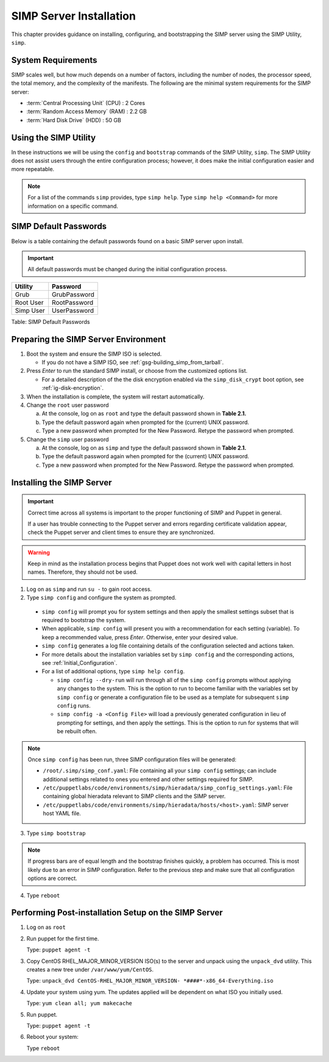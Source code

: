 SIMP Server Installation
========================

This chapter provides guidance on installing, configuring, and bootstrapping
the SIMP server using the SIMP Utility, ``simp``.

System Requirements
-------------------

SIMP scales well, but how much depends on a number of factors, including the
number of nodes, the processor speed, the total memory, and the complexity of
the manifests. The following are the minimal system requirements for the
SIMP server:

-  :term:`Central Processing Unit` (CPU) : 2 Cores
-  :term:`Random Access Memory` (RAM) : 2.2 GB
-  :term:`Hard Disk Drive` (HDD) : 50 GB

Using the SIMP Utility
----------------------

In these instructions we will be using the ``config`` and ``bootstrap``
commands of the SIMP Utility, ``simp``.   The SIMP Utility does not
assist users through the entire configuration process; however, it does
make the initial configuration easier and more repeatable.

.. NOTE::
   For a list of the commands ``simp`` provides, type ``simp help``. Type
   ``simp help <Command>`` for more information on a specific command.

.. _ig-default-passwords:

SIMP Default Passwords
----------------------

Below is a table containing the default passwords found on a basic SIMP server
upon install.

.. IMPORTANT::
    All default passwords must be changed during the initial configuration
    process.

========= ============
Utility   Password
========= ============
Grub      GrubPassword
Root User RootPassword
Simp User UserPassword
========= ============

Table: SIMP Default Passwords

Preparing the SIMP Server Environment
-------------------------------------

#. Boot the system and ensure the SIMP ISO is selected.

   - If you do not have a SIMP ISO, see :ref:`gsg-building_simp_from_tarball`.

#. Press *Enter* to run the standard SIMP install, or choose from the
   customized options list.

   - For a detailed description of the the disk encryption enabled via the
     ``simp_disk_crypt`` boot option, see :ref:`ig-disk-encryption`.

#. When the installation is complete, the system will restart automatically.
#. Change the ``root`` user password

   a. At the console, log on as ``root`` and type the default password shown
      in **Table 2.1.**
   b. Type the default password again when prompted for the (current) UNIX
      password.
   c. Type a new password when prompted for the New Password. Retype the
      password when prompted.

#. Change the ``simp`` user password

   a. At the console, log on as ``simp`` and type the default password shown
      in **Table 2.1.**
   b. Type the default password again when prompted for the (current) UNIX
      password.
   c. Type a new password when prompted for the New Password. Retype the
      password when prompted.


Installing the SIMP Server
--------------------------

.. IMPORTANT::
    Correct time across all systems is important to the proper functioning of
    SIMP and Puppet in general.

    If a user has trouble connecting to the Puppet server and errors regarding
    certificate validation appear, check the Puppet server and client times to
    ensure they are synchronized.

.. WARNING::
    Keep in mind as the installation process begins that Puppet does not
    work well with capital letters in host names. Therefore, they should
    not be used.

1. Log on as ``simp`` and run ``su -`` to gain root access.
2. Type ``simp config`` and configure the system as prompted.

  - ``simp config`` will prompt you for system settings and then apply the 
    smallest settings subset that is required to bootstrap the system.
  - When applicable, ``simp config`` will present you with a
    recommendation for each setting (variable).  To keep a recommended
    value, press *Enter*. Otherwise, enter your desired value.
  - ``simp config``  generates a log file containing details of the
    configuration selected and actions taken.
  - For more details about the installation variables set by ``simp config``
    and the corresponding actions, see :ref:`Initial_Configuration`.
  - For a list of additional options, type ``simp help config``.

    - ``simp config --dry-run`` will run through all of the ``simp config``
      prompts without applying any changes to the system. This is the
      option to run to become familiar with the variables set by
      ``simp config`` or generate a configuration file to be used as
      a template for subsequent ``simp config`` runs.
    - ``simp config -a <Config File>`` will load a previously generated
      configuration in lieu of prompting for settings, and then apply the
      settings.  This is the option to run for systems that will be rebuilt
      often.

.. NOTE::
  Once ``simp config`` has been run, three SIMP configuration files
  will be generated:

  - ``/root/.simp/simp_conf.yaml``: File containing  all your
    ``simp config`` settings; can include additional settings related
    to ones you entered and other settings required for SIMP.
  - ``/etc/puppetlabs/code/environments/simp/hieradata/simp_config_settings.yaml``:
    File containing global hieradata relevant to SIMP clients and
    the SIMP server.
  - ``/etc/puppetlabs/code/environments/simp/hieradata/hosts/<host>.yaml``:
    SIMP server host YAML file.

3. Type ``simp bootstrap``

.. NOTE::
  If progress bars are of equal length and the bootstrap finishes quickly, a
  problem has occurred. This is most likely due to an error in SIMP
  configuration. Refer to the previous step and make sure that all
  configuration options are correct.

4. Type ``reboot``

Performing Post-installation Setup on the SIMP Server
-----------------------------------------------------

#. Log on as ``root``
#. Run puppet for the first time.

   Type: ``puppet agent -t``

#. Copy CentOS RHEL\_MAJOR\_MINOR\_VERSION ISO(s) to the server and unpack
   using the ``unpack_dvd`` utility. This creates a new tree under
   ``/var/www/yum/CentOS``.

   Type: ``unpack_dvd CentOS-RHEL_MAJOR_MINOR_VERSION- *####*-x86_64-Everything.iso``

#. Update your system using yum. The updates applied will be dependent on what
   ISO you initially used.

   Type: ``yum clean all; yum makecache``

#. Run puppet.

   Type: ``puppet agent -t``

#. Reboot your system:

   Type ``reboot``

